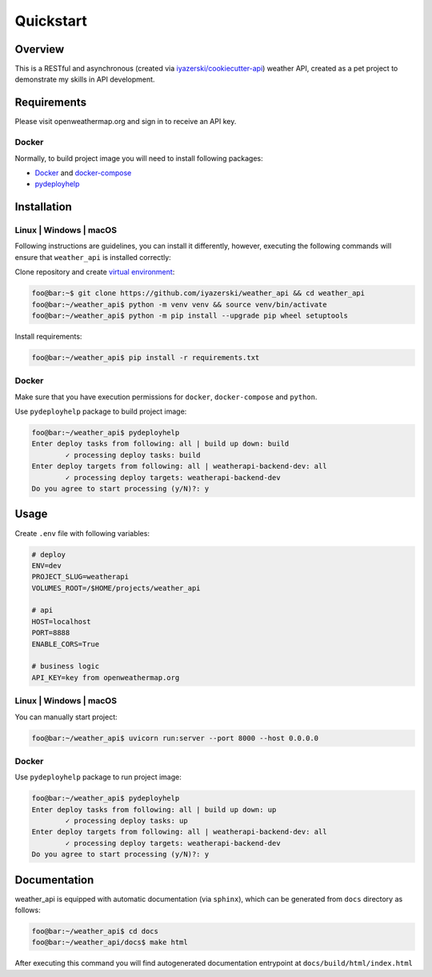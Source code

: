 Quickstart
==========

Overview
--------

This is a RESTful and asynchronous (created via
`iyazerski/cookiecutter-api`_) weather API, created as a pet project
to demonstrate my skills in API development.

Requirements
------------

Please visit openweathermap.org and sign in to receive an API key.

Docker
~~~~~~

Normally, to build project image you will need to install following
packages:

-  `Docker`_ and `docker-compose`_

-  `pydeployhelp`_

Installation
------------

Linux \| Windows \| macOS
~~~~~~~~~~~~~~~~~~~~~~~~~

Following instructions are guidelines, you can install it differently,
however, executing the following commands will ensure that
``weather_api`` is installed correctly:

Clone repository and create `virtual environment`_:

.. code:: console

   foo@bar:~$ git clone https://github.com/iyazerski/weather_api && cd weather_api
   foo@bar:~/weather_api$ python -m venv venv && source venv/bin/activate
   foo@bar:~/weather_api$ python -m pip install --upgrade pip wheel setuptools

Install requirements:

.. code:: console

   foo@bar:~/weather_api$ pip install -r requirements.txt

.. _docker-1:

Docker
~~~~~~

Make sure that you have execution permissions for ``docker``,
``docker-compose`` and ``python``.

Use ``pydeployhelp`` package to build project image:

.. code:: console

   foo@bar:~/weather_api$ pydeployhelp
   Enter deploy tasks from following: all | build up down: build
           ✓ processing deploy tasks: build
   Enter deploy targets from following: all | weatherapi-backend-dev: all
           ✓ processing deploy targets: weatherapi-backend-dev
   Do you agree to start processing (y/N)?: y

Usage
-----

Create ``.env`` file with following variables:

.. code:: text

   # deploy
   ENV=dev
   PROJECT_SLUG=weatherapi
   VOLUMES_ROOT=/$HOME/projects/weather_api

   # api
   HOST=localhost
   PORT=8888
   ENABLE_CORS=True

   # business logic
   API_KEY=key from openweathermap.org

.. _linux-windows-macos-1:

Linux \| Windows \| macOS
~~~~~~~~~~~~~~~~~~~~~~~~~

You can manually start project:

.. code:: console

   foo@bar:~/weather_api$ uvicorn run:server --port 8000 --host 0.0.0.0

.. _docker-2:

Docker
~~~~~~

Use ``pydeployhelp`` package to run project image:

.. code:: console

   foo@bar:~/weather_api$ pydeployhelp
   Enter deploy tasks from following: all | build up down: up
           ✓ processing deploy tasks: up
   Enter deploy targets from following: all | weatherapi-backend-dev: all
           ✓ processing deploy targets: weatherapi-backend-dev
   Do you agree to start processing (y/N)?: y

Documentation
-------------

weather_api is equipped with automatic documentation (via ``sphinx``),
which can be generated from ``docs`` directory as follows:

.. code:: console

   foo@bar:~/weather_api$ cd docs
   foo@bar:~/weather_api/docs$ make html

After executing this command you will find autogenerated documentation
entrypoint at ``docs/build/html/index.html``

.. _iyazerski/cookiecutter-api: https://github.com/iyazerski/cookiecutter-api
.. _Docker: https://docs.docker.com/get-docker/
.. _docker-compose: https://docs.docker.com/compose/install/
.. _pydeployhelp: https://pypi.org/project/pydeployhelp/
.. _virtual environment: https://docs.python.org/3/library/venv.html